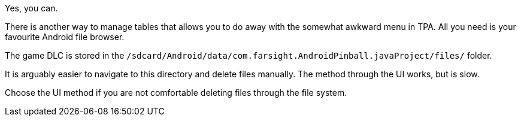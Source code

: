 Yes, you can.

There is another way to manage tables that allows you to do away with the somewhat awkward menu in TPA. 
All you need is your favourite Android file browser.

The game DLC is stored in the `/sdcard/Android/data/com.farsight.AndroidPinball.javaProject/files/` folder.

It is arguably easier to navigate to this directory and delete files manually. 
The method through the UI works, but is slow.

Choose the UI method if you are not comfortable deleting files through the file system.
